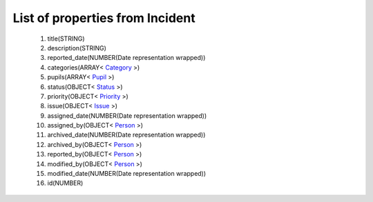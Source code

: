 List of properties from Incident
================================
        #. title(STRING)
        #. description(STRING)
        #. reported_date(NUMBER(Date representation wrapped))
        #. categories(ARRAY< `Category <http://docs.ivis.se/en/latest/api/entities/Category.html>`_ >)
        #. pupils(ARRAY< `Pupil <http://docs.ivis.se/en/latest/api/entities/Pupil.html>`_ >)
        #. status(OBJECT< `Status <http://docs.ivis.se/en/latest/api/entities/Status.html>`_ >)
        #. priority(OBJECT< `Priority <http://docs.ivis.se/en/latest/api/entities/Priority.html>`_ >)
        #. issue(OBJECT< `Issue <http://docs.ivis.se/en/latest/api/entities/Issue.html>`_ >)
        #. assigned_date(NUMBER(Date representation wrapped))
        #. assigned_by(OBJECT< `Person <http://docs.ivis.se/en/latest/api/entities/Person.html>`_ >)
        #. archived_date(NUMBER(Date representation wrapped))
        #. archived_by(OBJECT< `Person <http://docs.ivis.se/en/latest/api/entities/Person.html>`_ >)
        #. reported_by(OBJECT< `Person <http://docs.ivis.se/en/latest/api/entities/Person.html>`_ >)
        #. modified_by(OBJECT< `Person <http://docs.ivis.se/en/latest/api/entities/Person.html>`_ >)
        #. modified_date(NUMBER(Date representation wrapped))
        #. id(NUMBER)
